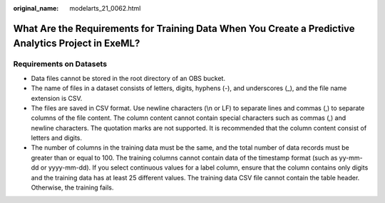 :original_name: modelarts_21_0062.html

.. _modelarts_21_0062:

What Are the Requirements for Training Data When You Create a Predictive Analytics Project in ExeML?
====================================================================================================

Requirements on Datasets
------------------------

-  Data files cannot be stored in the root directory of an OBS bucket.
-  The name of files in a dataset consists of letters, digits, hyphens (-), and underscores (_), and the file name extension is CSV.
-  The files are saved in CSV format. Use newline characters (\\n or LF) to separate lines and commas (,) to separate columns of the file content. The column content cannot contain special characters such as commas (,) and newline characters. The quotation marks are not supported. It is recommended that the column content consist of letters and digits.
-  The number of columns in the training data must be the same, and the total number of data records must be greater than or equal to 100. The training columns cannot contain data of the timestamp format (such as yy-mm-dd or yyyy-mm-dd). If you select continuous values for a label column, ensure that the column contains only digits and the training data has at least 25 different values. The training data CSV file cannot contain the table header. Otherwise, the training fails.
